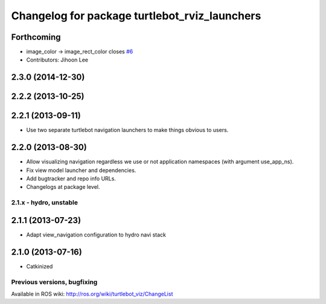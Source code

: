 ^^^^^^^^^^^^^^^^^^^^^^^^^^^^^^^^^^^^^^^^^^^^^^
Changelog for package turtlebot_rviz_launchers
^^^^^^^^^^^^^^^^^^^^^^^^^^^^^^^^^^^^^^^^^^^^^^

Forthcoming
-----------
* image_color -> image_rect_color closes `#6 <https://github.com/turtlebot/turtlebot_interactions/issues/6>`_
* Contributors: Jihoon Lee

2.3.0 (2014-12-30)
------------------

2.2.2 (2013-10-25)
------------------

2.2.1 (2013-09-11)
------------------
* Use two separate turtlebot navigation launchers to make things obvious to users.

2.2.0 (2013-08-30)
------------------
* Allow visualizing navigation regardless we use or not application namespaces (with argument use_app_ns).
* Fix view model launcher and dependencies.
* Add bugtracker and repo info URLs.
* Changelogs at package level.


2.1.x - hydro, unstable
=======================

2.1.1 (2013-07-23)
------------------
* Adapt view_navigation configuration to hydro navi stack

2.1.0 (2013-07-16)
------------------
* Catkinized


Previous versions, bugfixing
============================

Available in ROS wiki: http://ros.org/wiki/turtlebot_viz/ChangeList

